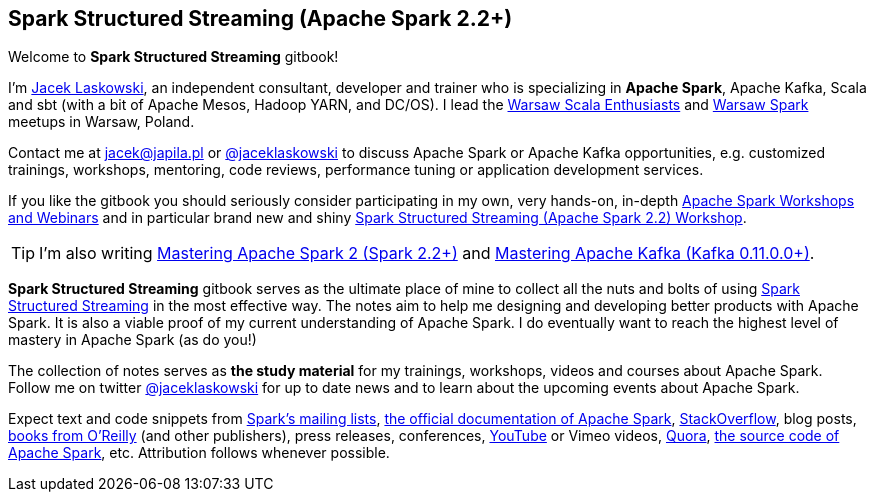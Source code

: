 == Spark Structured Streaming (Apache Spark 2.2+)

Welcome to *Spark Structured Streaming* gitbook!

I'm https://pl.linkedin.com/in/jaceklaskowski[Jacek Laskowski], an independent consultant, developer and trainer who is specializing in *Apache Spark*, Apache Kafka, Scala and sbt (with a bit of Apache Mesos, Hadoop YARN, and DC/OS). I lead the http://www.meetup.com/WarsawScala/[Warsaw Scala Enthusiasts] and http://www.meetup.com/Warsaw-Spark[Warsaw Spark] meetups in Warsaw, Poland.

Contact me at jacek@japila.pl or https://twitter.com/jaceklaskowski[@jaceklaskowski] to discuss Apache Spark or Apache Kafka opportunities, e.g. customized trainings, workshops, mentoring, code reviews, performance tuning or application development services.

If you like the gitbook you should seriously consider participating in my own, very hands-on, in-depth https://github.com/jaceklaskowski/spark-workshop/blob/gh-pages/slides/README.md#toc[Apache Spark Workshops and Webinars] and in particular brand new and shiny https://github.com/jaceklaskowski/spark-workshop/blob/gh-pages/spark-structured-streaming-workshop.md[Spark Structured Streaming (Apache Spark 2.2) Workshop].

TIP: I'm also writing https://jaceklaskowski.gitbooks.io/mastering-apache-spark[Mastering Apache Spark 2 (Spark 2.2+)] and https://jaceklaskowski.gitbooks.io/apache-kafka/[Mastering Apache Kafka (Kafka 0.11.0.0+)].

*Spark Structured Streaming* gitbook serves as the ultimate place of mine to collect all the nuts and bolts of using https://spark.apache.org[Spark Structured Streaming] in the most effective way. The notes aim to help me designing and developing better products with Apache Spark. It is also a viable proof of my current understanding of Apache Spark. I do eventually want to reach the highest level of mastery in Apache Spark (as do you!)

The collection of notes serves as *the study material* for my trainings, workshops, videos and courses about Apache Spark. Follow me on twitter https://twitter.com/jaceklaskowski[@jaceklaskowski] for up to date news and to learn about the upcoming events about Apache Spark.

Expect text and code snippets from http://spark.apache.org/community.html[Spark's mailing lists], http://spark.apache.org/docs/latest/[the official documentation of Apache Spark], http://stackoverflow.com/tags/apache-spark/info[StackOverflow], blog posts, http://search.oreilly.com/?q=learning+spark[books from O'Reilly] (and other publishers), press releases, conferences, https://www.youtube.com/playlist?list=PLakV2aGPD5LnHIjF2i_bkAi7m2V96UmxJ[YouTube] or Vimeo videos, http://www.quora.com/Apache-Spark[Quora], https://github.com/apache/spark[the source code of Apache Spark], etc. Attribution follows whenever possible.

